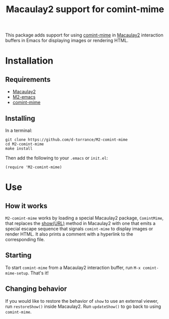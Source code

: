 #+TITLE: Macaulay2 support for comint-mime

[[https://github.com/d-torrance/M2-comint-mime/actions/workflows/check.yml][file:https://github.com/d-torrance/M2-comint-mime/actions/workflows/check.yml/badge.svg]]

This package adds support for using [[https://github.com/astoff/comint-mime][comint-mime]] in [[https://macaulay2.com][Macaulay2]] interaction
buffers in Emacs for displaying images or rendering HTML.

[[./M2-comint-mime-screenshot.jpg]]

* Installation
** Requirements
- [[https://macaulay2.com][Macaulay2]]
- [[https://github.com/Macaulay2/M2-emacs][M2-emacs]]
- [[https://github.com/astoff/comint-mime][comint-mime]]

** Installing
In a terminal:

#+begin_src shell
  git clone https://github.com/d-torrance/M2-comint-mime
  cd M2-comint-mime
  make install
#+end_src

Then add the following to your =.emacs= or =init.el=:

#+begin_src elisp
  (require 'M2-comint-mime)
#+end_src

* Use
** How it works
=M2-comint-mime= works by loading a special Macaulay2 package, =ComintMime=,
that replaces the [[https://macaulay2.com/doc/Macaulay2/share/doc/Macaulay2/Macaulay2Doc/html/_show.html][show(URL)]] method in Macaulay2 with one that emits a special
escape sequence that signals =comint-mime= to display images or render HTML.
It also prints a comment with a hyperlink to the corresponding file.

** Starting
To start =comint-mime= from a Macaulay2 interaction buffer, run
=M-x comint-mime-setup=.  That's it!

** Changing behavior
If you would like to restore the behavior of =show= to use an external viewer,
run =restoreShow()= inside Macaulay2.  Run =updateShow()= to go back to
using =comint-mime=.
